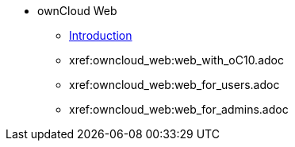 // Note that referencing the module reference after xref is now mandatory
* ownCloud Web
** xref:owncloud_web:index.adoc[Introduction]
** xref:owncloud_web:web_with_oC10.adoc
** xref:owncloud_web:web_for_users.adoc
** xref:owncloud_web:web_for_admins.adoc
